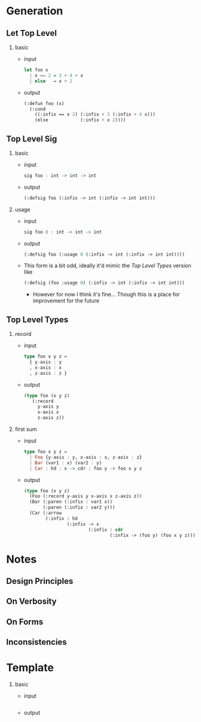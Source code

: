 * Generation
** Let Top Level
1. basic
   - input
     #+begin_src haskell
       let foo x
         | x == 2 = 3 + 4 + x
         | else   = x + 2
     #+end_src
   - output
     #+begin_src lisp
       (:defun foo (x)
         (:cond
           ((:infix == x 2) (:infix + 3 (:infix + 4 x)))
           (else            (:infix + x 2))))
     #+end_src
** Top Level Sig
1. basic
   - input
     #+begin_src haskell
       sig foo : int -> int -> int
     #+end_src
   - output
     #+begin_src lisp
       (:defsig foo (:infix -> int (:infix -> int int)))
     #+end_src
2. usage
   - input
     #+begin_src haskell
       sig foo 0 : int -> int -> int
     #+end_src
   - output
     #+begin_src lisp
       (:defsig foo (:usage 0 (:infix -> int (:infix -> int int))))
     #+end_src
   - This form is a bit odd, ideally it'd mimic the [[Top Level Types]]
     version like
     #+begin_src lisp
       (:defsig (foo :usage 0) (:infix -> int (:infix -> int int)))
     #+end_src
     + However for now I think it's fine... Though this is a place for
       improvement for the future
** Top Level Types
1. record
   - input
     #+begin_src haskell
       type foo x y z =
         { y-axis : y
         , x-axis : x
         , z-axis : z }
     #+end_src
   - output
     #+begin_src lisp
       (type foo (x y z)
          (:record
            y-axis y
            x-axis x
            z-axis z))
     #+end_src
2. first sum
   - input
     #+begin_src haskell
       type foo x y z =
         | Foo {y-axis : y, x-axis : x, z-axis : z}
         | Bar (var1 : x) (var2 : y)
         | Car : hd : x -> cdr : foo y -> foo x y z
     #+end_src
   - output
     #+begin_src lisp
       (type foo (x y z)
         (Foo (:record y-axis y x-axis x z-axis z))
         (Bar (:paren (:infix : var1 x))
              (:paren (:infix : var2 y)))
         (Car (:arrow
               (:infix : hd
                       (:infix -> x
                               (:infix : cdr
                                       (:infix -> (foo y) (foo x y z))))))))
     #+end_src
* Notes

** Design Principles
** On Verbosity
** On Forms
** Inconsistencies
* Template
1. basic
   - input
     #+begin_src haskell
     #+end_src
   - output
     #+begin_src lisp
     #+end_src
